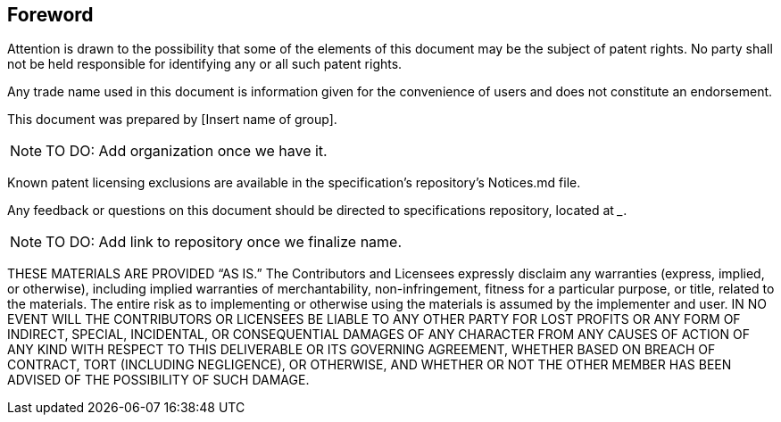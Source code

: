 == Foreword

Attention is drawn to the possibility that some of the elements of this document may be the subject of patent rights. No party shall not be held responsible for identifying any or all such patent rights.

Any trade name used in this document is information given for the convenience of users and does not constitute an endorsement.

This document was prepared by [Insert name of group].

NOTE: TO DO: Add organization once we have it.

Known patent licensing exclusions are available in the specification’s repository’s Notices.md file.

Any feedback or questions on this document should be directed to specifications repository, located at ___.

NOTE: TO DO: Add link to repository once we finalize name.

THESE MATERIALS ARE PROVIDED “AS IS.” The Contributors and Licensees expressly disclaim any warranties (express, implied, or otherwise), including implied warranties of merchantability, non-infringement, fitness for a particular purpose, or title, related to the materials.  The entire risk as to implementing or otherwise using the materials is assumed by the implementer and user. IN NO EVENT WILL THE CONTRIBUTORS OR LICENSEES BE LIABLE TO ANY OTHER PARTY FOR LOST PROFITS OR ANY FORM OF INDIRECT, SPECIAL, INCIDENTAL, OR CONSEQUENTIAL DAMAGES OF ANY CHARACTER FROM ANY CAUSES OF ACTION OF ANY KIND WITH RESPECT TO THIS DELIVERABLE OR ITS GOVERNING AGREEMENT, WHETHER BASED ON BREACH OF CONTRACT, TORT (INCLUDING NEGLIGENCE), OR OTHERWISE, AND WHETHER OR NOT THE OTHER MEMBER HAS BEEN ADVISED OF THE POSSIBILITY OF SUCH DAMAGE.
